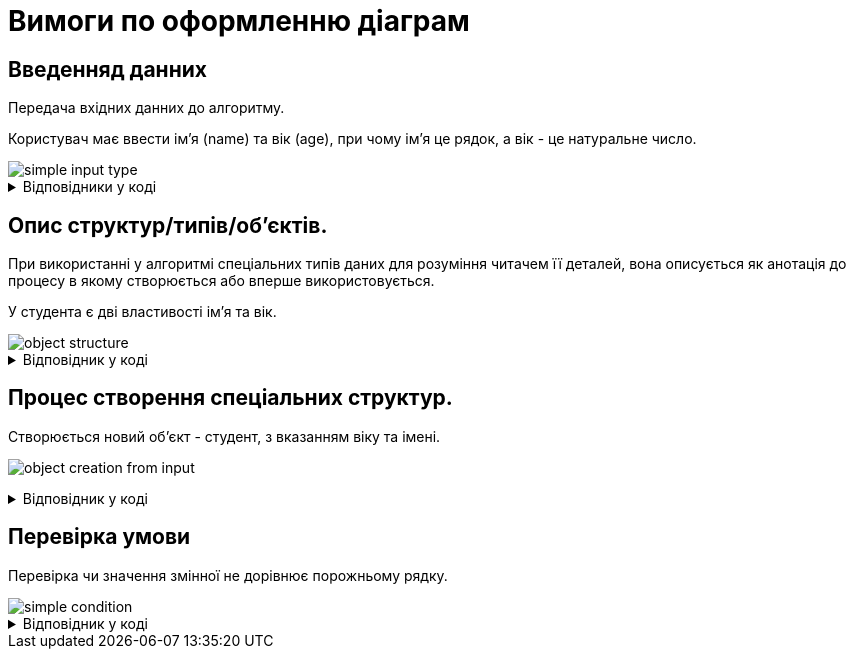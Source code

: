 = Вимоги по оформленню діаграм

== Введенняд данних
Передача вхідних данних до алгоритму.

Користувач має ввести імʼя (name) та вік (age), при чому імʼя це рядок, а вік - це натуральне число.

image::diagram-example/simple-input-type.svg[]

.Відповідники у коді
[%collapsible]
====
.Зчитування імені та віку з консолі.
[source, csharp]
----
string name = Console.ReadLine();
int age = int.Parse(Console.ReadLine())
----
[NOTE]
Деталі зчитування з консолі не є значущими для алгоритму, а тому можуть бути виключені з блок-схеми.

.Передача імені та віку в якості аргументів у метод.
[source, csharp]
----
public Student createStudent(string name, int age) {
    ....
}
----
====

== Опис структур/типів/обʼєктів.
// Спеціальний тип - як відповідник англійському слову custom
При використанні у алгоритмі спеціальних типів даних для розуміння читачем її деталей, вона описується як анотація до процесу в якому створюється або вперше використовується.

У студента є дві властивості імʼя та вік.

image::main:ROOT:diagram-example/object-structure.svg[]

.Відповідник у коді
[%collapsible]
====
[source, csharp]
----
public class Student
{
    public int Age { get; set; }
    public string FirstName { get; set; }

    public Student(int age, string firstName)
    {
        Age = age;
        FirstName = firstName;
    }
}
----
====

== Процес створення спеціальних структур.

Створюється новий обʼєкт - студент, з вказанням віку та імені.

image:main:ROOT:diagram-example/object-creation-from-input.svg[]

.Відповідник у коді
[%collapsible]
====
[source, csharp]
----
var student = new Student("Bob", 18);
----
====

== Перевірка умови

Перевірка чи значення змінної не дорівнює порожньому рядку.

image::diagram-example/simple-condition.svg[]

.Відповідник у коді
[%collapsible]
====
[NOTE]
Якщо в алгоритмі не передбачена окрема поведінка для умови коли `input` дорівнює `null`, а це є лише технічною деталлю реалізації, то така перевірка може бути виключена з блок схема.

[source, csharp]
----
if (input == null || input.Equals("")) {
    // true
} else {
    // false
}
----
====